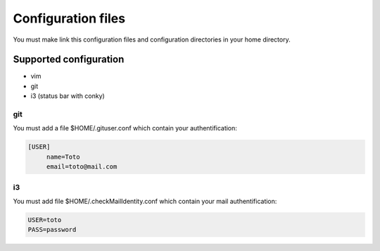 Configuration files
===================

You must make link this configuration files and configuration directories in
your home directory.

Supported configuration
-----------------------

* vim
* git
* i3 (status bar with conky)

git
~~~

You must add a file $HOME/.gituser.conf which contain your authentification:

.. code-block:: linux-config

   [USER]
        name=Toto
        email=toto@mail.com

i3
~~

You must add file $HOME/.checkMailIdentity.conf which contain your mail
authentification:

.. code-block:: linux-config

   USER=toto
   PASS=password


